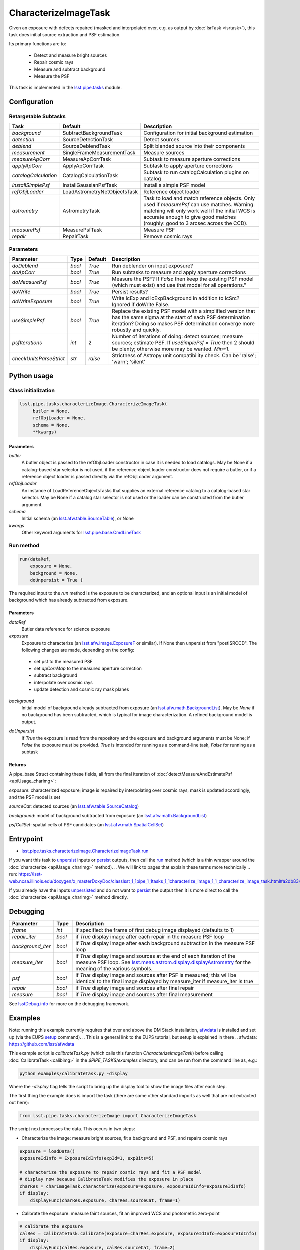 
#####################
CharacterizeImageTask
#####################

Given an exposure with defects repaired (masked and interpolated over,
e.g. as output by :doc:`IsrTask <isrtask>`), this task does initial
source extraction and PSF estimation.


Its primary functions are to:

  - Detect and measure bright sources

  - Repair cosmic rays

  - Measure and subtract background

  - Measure the PSF


This task is implemented in the `lsst.pipe.tasks`_ module.

.. _`lsst.pipe.tasks`: https://lsst-web.ncsa.illinois.edu/doxygen/x_masterDoxyDoc/pipe_tasks.html

.. seealso::
   
    This task is most commonly called by :doc:`ProcessCcd <processccd>`.

    API Usage: See :doc:`CharacterizeImageTask API <apiUsage_charimg>`

Configuration
=============


Retargetable Subtasks
---------------------

.. csv-table:: 
   :header: Task, Default, Description
   :widths: 15, 25, 50

	`background`,  SubtractBackgroundTask,    Configuration for initial background estimation
	`detection`,  SourceDetectionTask, Detect sources
	`deblend`,  SourceDeblendTask, Split blended source into their components
	`measurement`,  SingleFrameMeasurementTask, Measure sources
	`measureApCorr`,   MeasureApCorrTask, Subtask to measure aperture corrections
	`applyApCorr`,  ApplyApCorrTask, Subtask to apply aperture corrections
	`catalogCalculation`,  CatalogCalculationTask, Subtask to run catalogCalculation plugins on catalog
	`installSimplePsf`,   InstallGaussianPsfTask, Install a simple PSF model
	`refObjLoader`,   LoadAstrometryNetObjectsTask, Reference object loader
	`astrometry`,  AstrometryTask, Task to load and match reference objects. Only used if `measurePsf` can use matches. Warning: matching will only work well if the initial WCS is accurate enough to give good matches (roughly: good to 3 arcsec across the CCD).
	`measurePsf`,  MeasurePsfTask, Measure PSF
	`repair`,   RepairTask, Remove cosmic rays
 


Parameters
----------

.. csv-table:: 
   :header: Parameter, Type, Default, Description
   :widths: 10, 5, 5, 50

   `doDeblend`, `bool`,  `True`, Run deblender on input exposure?
   `doApCorr`, `bool`,  `True`,  Run subtasks to measure and apply aperture corrections
   `doMeasurePsf`, `bool`,  `True`, Measure the PSF? If `False` then keep the existing PSF model (which must exist) and use that model for all operations."
   `doWrite`, `bool`,  `True`, Persist results?
   `doWriteExposure`, `bool`,  `True`, Write icExp and icExpBackground in addition to icSrc? Ignored if doWrite False.
   `useSimplePsf`, `bool`,  `True`, Replace the existing PSF model with a simplified version that has the same sigma at the start of each PSF determination iteration? Doing so makes PSF determination converge more robustly and quickly.
   `psfIterations`, `int`,  2 ,    Number of iterations of doing: detect sources; measure sources; estimate PSF. If `useSimplePsf = True` then 2 should be plenty; otherwise more may be wanted. `Min=1`.
   `checkUnitsParseStrict`,  `str`, `raise`, Strictness of Astropy unit compatibility check.  Can be 'raise'; 'warn'; 'silent'


Python usage
============
 
Class initialization
--------------------

.. code-block:: python

   lsst.pipe.tasks.characterizeImage.CharacterizeImageTask(
 	butler = None,
 	refObjLoader = None,
 	schema = None,
 	**kwargs)

Parameters
^^^^^^^^^^

`butler`
  A butler object is passed to the refObjLoader constructor in case it is needed to load catalogs. May be None if a catalog-based star selector is not used, if the reference object loader constructor does not require a butler, or if a reference object loader is passed directly via the refObjLoader argument.
`refObjLoader`
  An instance of LoadReferenceObjectsTasks that supplies an external reference catalog to a catalog-based star selector. May be None if a catalog star selector is not used or the loader can be constructed from the butler argument.
`schema`
  Initial schema (an `lsst.afw.table.SourceTable <#>`_), or None
`kwargs`
  Other keyword arguments for `lsst.pipe.base.CmdLineTask`_

.. _`lsst.pipe.base.CmdLineTask`: https://lsst-web.ncsa.illinois.edu/doxygen/x_masterDoxyDoc/classlsst_1_1pipe_1_1base_1_1cmd_line_task_1_1_cmd_line_task.html

.. sourcetable above: We want to eventually link this to a descrip of what the afw.table.SourceTable obj is

Run method
----------
 
.. code-block:: python

  run(dataRef,
      exposure = None,
      background = None,
      doUnpersist = True )		

The required input to the `run` method is the exposure to be characterized, and an optional input is an initial model of background which has already subtracted from exposure.


Parameters
^^^^^^^^^^


`dataRef`
  Butler data reference for science exposure

`exposure`
  Exposure to characterize (an `lsst.afw.image.ExposureF`_ or similar). If None then unpersist from "postISRCCD". The following changes are made, depending on the config:

.. _`lsst.afw.image.ExposureF`: https://lsst-web.ncsa.illinois.edu/doxygen/x_masterDoxyDoc/namespacelsst_1_1afw_1_1image.html

  - set psf to the measured PSF

  - set `apCorrMap` to the measured aperture correction
    
  - subtract background

  - interpolate over cosmic rays

  - update detection and cosmic ray mask planes

`background`
  Initial model of background already subtracted from exposure (an `lsst.afw.math.BackgroundList`_). May be `None` if no background has been subtracted, which is typical for image characterization. A refined background model is output.

.. _`lsst.afw.math.BackgroundList`: https://lsst-web.ncsa.illinois.edu/doxygen/x_masterDoxyDoc/namespacelsst_1_1afw_1_1math.html

.. There is not an exact BackgroundList obj in lsst.afw.math, but several similar type objs (?)

`doUnpersist`
  If `True` the exposure is read from the repository and the exposure and background arguments must be None; if `False` the exposure must be provided. `True` is intended for running as a command-line task, `False` for running as a subtask

Returns
^^^^^^^

A pipe_base Struct containing these fields, all from the final iteration of :doc:`detectMeasureAndEstimatePsf <apiUsage_charimg>`:

`exposure`: characterized exposure; image is repaired by interpolating over cosmic rays, mask is updated accordingly, and the PSF model is set

`sourceCat`: detected sources (an `lsst.afw.table.SourceCatalog <#>`_)

.. We want to eventually link this to a descrip of the available types of catalogs in afw.table
.. Does it matter at this point to user that output catalogs are of type `icSrc <#>` ?
.. We want to eventually link this to a page with a descrip of the available types of catalogs
   
`background`: model of background subtracted from exposure (an `lsst.afw.math.BackgroundList`_)

`psfCellSet`: spatial cells of PSF candidates (an `lsst.afw.math.SpatialCellSet`_)

.. _`lsst.afw.math.SpatialCellSet`: https://lsst-web.ncsa.illinois.edu/doxygen/x_masterDoxyDoc/classlsst_1_1afw_1_1math_1_1_spatial_cell_set.html

Entrypoint
==========

- `lsst.pipe.tasks.characterizeImage.CharacterizeImageTask.run`_

.. _`lsst.pipe.tasks.characterizeImage.CharacterizeImageTask.run`:   https://lsst-web.ncsa.illinois.edu/doxygen/x_masterDoxyDoc/classlsst_1_1pipe_1_1tasks_1_1characterize_image_1_1_characterize_image_task.html#a2db834efb17f00355c46daf26de7ceb5
  
If you want this task to `unpersist <#>`_ inputs or `persist <#>`_ outputs, then call the `run`_ method (which is a thin wrapper around the :doc:`characterize <apiUsage_charimg>` method).
.. We will link to pages that explain these terms more technically
.. _`run`:   https://lsst-web.ncsa.illinois.edu/doxygen/x_masterDoxyDoc/classlsst_1_1pipe_1_1tasks_1_1characterize_image_1_1_characterize_image_task.html#a2db834efb17f00355c46daf26de7ceb5

If you already have the inputs `unpersisted <#>`_ and do not want to `persist <#>`_ the output then it is more direct to call the :doc:`characterize <apiUsage_charimg>` method directly.






Debugging
=========

.. csv-table:: 
   :header: Parameter, Type, Description
   :widths: 10, 5, 50


        `frame`, `int`, if specified: the frame of first debug image displayed (defaults to 1)	    
        `repair_iter`, `bool`,  if `True` display image after each repair in the measure PSF loop
	`background_iter`, `bool`,  if `True` display image after each background subtraction in the measure PSF loop
	`measure_iter`, `bool`,  if `True` display image and sources at the end of each iteration of the measure PSF loop.  See `lsst.meas.astrom.display.displayAstrometry`_  for the meaning of the various symbols.
	`psf`, `bool`,  if `True` display image and sources after PSF is measured; this will be identical to the final image displayed by measure_iter if measure_iter is true
	`repair`, `bool`,  if `True` display image and sources after final repair
	`measure`, `bool`,  if `True` display image and sources after final measurement

.. _`lsst.meas.astrom.display.displayAstrometry`:  https://lsst-web.ncsa.illinois.edu/doxygen/x_masterDoxyDoc/namespacelsst_1_1meas_1_1astrom_1_1display.html#aba98ee54d502f211b69ff35db4d36f94

See `lsstDebug.info`_ for more on the debugging framework.

.. _`lsstDebug.info`: https://lsst-web.ncsa.illinois.edu/doxygen/x_masterDoxyDoc/classlsst_debug_1_1_info.html 



Examples
========

Note: running this example currently requires that over and above the DM Stack installation, `afwdata`_ is installed and set up (via the EUPS `setup <https://dev.lsstcorp.org/trac/wiki/EupsTutorial>`_ command).
.. This is a general link to the EUPS tutorial, but setup is explained in there
.. _`afwdata`: https://github.com/lsst/afwdata

This example script is `calibrateTask.py` (which calls this function `CharacterizeImageTask`) before calling :doc:`CalibrateTask <calibimg>` in the `$PIPE_TASKS/examples` directory, and can be run from the command line as, e.g.:

.. code-block:: python
  
     python examples/calibrateTask.py -display

Where the `-display` flag tells the script to bring up the display tool to show the image files after each step.
     
The first thing the example does is import the task (there are some other standard imports as well that are not extracted out here):

.. code-block:: python
		
    from lsst.pipe.tasks.characterizeImage import CharacterizeImageTask

The script next processes the data. This occurs in two steps:

- Characterize the image: measure bright sources, fit a background and PSF, and repairs cosmic rays

.. code-block:: python
		
     exposure = loadData()
     exposureIdInfo = ExposureIdInfo(expId=1, expBits=5)
 
     # characterize the exposure to repair cosmic rays and fit a PSF model
     # display now because CalibrateTask modifies the exposure in place
     charRes = charImageTask.characterize(exposure=exposure, exposureIdInfo=exposureIdInfo)
     if display:
         displayFunc(charRes.exposure, charRes.sourceCat, frame=1)

- Calibrate the exposure: measure faint sources, fit an improved WCS and photometric zero-point
		
.. code-block:: python

   
    # calibrate the exposure
    calRes = calibrateTask.calibrate(exposure=charRes.exposure, exposureIdInfo=exposureIdInfo)
    if display:
        displayFunc(calRes.exposure, calRes.sourceCat, frame=2)

To round out this minimal description, the `displayFunc` that is called above in the blocks is defined as so:

.. code-block:: python
		
 def displayFunc(exposure, sourceCat, frame):
    display = afwDisplay.getDisplay(frame)
    display.mtv(exposure)

    with display.Buffering():
        for s in sourceCat:
            xy = s.getCentroid()
            display.dot('+', *xy, ctype=afwDisplay.CYAN if s.get("flags_negative") else afwDisplay.GREEN)
	
     

Algorithm details
=================

The way characterizeImage works is to estimate initial background
since this will be needed to make basic photometric measurements.

It then does a straight subtraction of this background from the image
itself, pixel by pixel, which is a necessary prerequisite to
extracting out the actual objects in the image.

Further, a PSF is determined iteratively, detecting and removing
defects like cosmic rays, and then using the increased number of
actual sources detected to better determine the PSF.


*[Need specific input from developers on what to insert for algorithmic details here.]*
